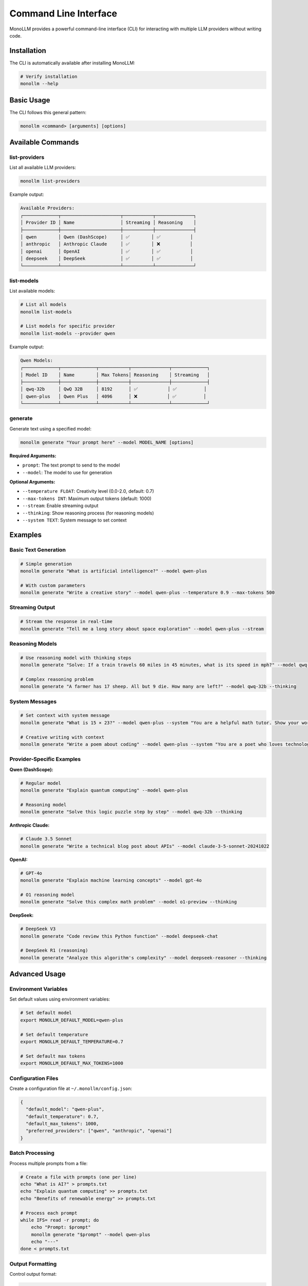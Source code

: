 Command Line Interface
======================

MonoLLM provides a powerful command-line interface (CLI) for interacting with multiple LLM providers without writing code.

Installation
------------

The CLI is automatically available after installing MonoLLM:

.. code-block:: bash

   # Verify installation
   monollm --help

Basic Usage
-----------

The CLI follows this general pattern:

.. code-block:: bash

   monollm <command> [arguments] [options]

Available Commands
------------------

list-providers
~~~~~~~~~~~~~~

List all available LLM providers:

.. code-block:: bash

   monollm list-providers

Example output:

.. code-block:: text

   Available Providers:
   ┌─────────────┬──────────────────────┬───────────┬──────────────┐
   │ Provider ID │ Name                 │ Streaming │ Reasoning    │
   ├─────────────┼──────────────────────┼───────────┼──────────────┤
   │ qwen        │ Qwen (DashScope)     │ ✅        │ ✅           │
   │ anthropic   │ Anthropic Claude     │ ✅        │ ❌           │
   │ openai      │ OpenAI               │ ✅        │ ✅           │
   │ deepseek    │ DeepSeek             │ ✅        │ ✅           │
   └─────────────┴──────────────────────┴───────────┴──────────────┘

list-models
~~~~~~~~~~~

List available models:

.. code-block:: bash

   # List all models
   monollm list-models

   # List models for specific provider
   monollm list-models --provider qwen

Example output:

.. code-block:: text

   Qwen Models:
   ┌─────────────┬─────────────┬───────────┬──────────────┬─────────────┐
   │ Model ID    │ Name        │ Max Tokens│ Reasoning    │ Streaming   │
   ├─────────────┼─────────────┼───────────┼──────────────┼─────────────┤
   │ qwq-32b     │ QwQ 32B     │ 8192      │ ✅           │ ✅          │
   │ qwen-plus   │ Qwen Plus   │ 4096      │ ❌           │ ✅          │
   └─────────────┴─────────────┴───────────┴──────────────┴─────────────┘

generate
~~~~~~~~

Generate text using a specified model:

.. code-block:: bash

   monollm generate "Your prompt here" --model MODEL_NAME [options]

**Required Arguments:**

- ``prompt``: The text prompt to send to the model
- ``--model``: The model to use for generation

**Optional Arguments:**

- ``--temperature FLOAT``: Creativity level (0.0-2.0, default: 0.7)
- ``--max-tokens INT``: Maximum output tokens (default: 1000)
- ``--stream``: Enable streaming output
- ``--thinking``: Show reasoning process (for reasoning models)
- ``--system TEXT``: System message to set context

Examples
--------

Basic Text Generation
~~~~~~~~~~~~~~~~~~~~~

.. code-block:: bash

   # Simple generation
   monollm generate "What is artificial intelligence?" --model qwen-plus

   # With custom parameters
   monollm generate "Write a creative story" --model qwen-plus --temperature 0.9 --max-tokens 500

Streaming Output
~~~~~~~~~~~~~~~~

.. code-block:: bash

   # Stream the response in real-time
   monollm generate "Tell me a long story about space exploration" --model qwen-plus --stream

Reasoning Models
~~~~~~~~~~~~~~~~

.. code-block:: bash

   # Use reasoning model with thinking steps
   monollm generate "Solve: If a train travels 60 miles in 45 minutes, what is its speed in mph?" --model qwq-32b --thinking

   # Complex reasoning problem
   monollm generate "A farmer has 17 sheep. All but 9 die. How many are left?" --model qwq-32b --thinking

System Messages
~~~~~~~~~~~~~~~

.. code-block:: bash

   # Set context with system message
   monollm generate "What is 15 × 23?" --model qwen-plus --system "You are a helpful math tutor. Show your work step by step."

   # Creative writing with context
   monollm generate "Write a poem about coding" --model qwen-plus --system "You are a poet who loves technology"

Provider-Specific Examples
~~~~~~~~~~~~~~~~~~~~~~~~~~

**Qwen (DashScope):**

.. code-block:: bash

   # Regular model
   monollm generate "Explain quantum computing" --model qwen-plus

   # Reasoning model
   monollm generate "Solve this logic puzzle step by step" --model qwq-32b --thinking

**Anthropic Claude:**

.. code-block:: bash

   # Claude 3.5 Sonnet
   monollm generate "Write a technical blog post about APIs" --model claude-3-5-sonnet-20241022

**OpenAI:**

.. code-block:: bash

   # GPT-4o
   monollm generate "Explain machine learning concepts" --model gpt-4o

   # O1 reasoning model
   monollm generate "Solve this complex math problem" --model o1-preview --thinking

**DeepSeek:**

.. code-block:: bash

   # DeepSeek V3
   monollm generate "Code review this Python function" --model deepseek-chat

   # DeepSeek R1 (reasoning)
   monollm generate "Analyze this algorithm's complexity" --model deepseek-reasoner --thinking

Advanced Usage
--------------

Environment Variables
~~~~~~~~~~~~~~~~~~~~~

Set default values using environment variables:

.. code-block:: bash

   # Set default model
   export MONOLLM_DEFAULT_MODEL=qwen-plus

   # Set default temperature
   export MONOLLM_DEFAULT_TEMPERATURE=0.7

   # Set default max tokens
   export MONOLLM_DEFAULT_MAX_TOKENS=1000

Configuration Files
~~~~~~~~~~~~~~~~~~~

Create a configuration file at ``~/.monollm/config.json``:

.. code-block:: json

   {
     "default_model": "qwen-plus",
     "default_temperature": 0.7,
     "default_max_tokens": 1000,
     "preferred_providers": ["qwen", "anthropic", "openai"]
   }

Batch Processing
~~~~~~~~~~~~~~~~

Process multiple prompts from a file:

.. code-block:: bash

   # Create a file with prompts (one per line)
   echo "What is AI?" > prompts.txt
   echo "Explain quantum computing" >> prompts.txt
   echo "Benefits of renewable energy" >> prompts.txt

   # Process each prompt
   while IFS= read -r prompt; do
       echo "Prompt: $prompt"
       monollm generate "$prompt" --model qwen-plus
       echo "---"
   done < prompts.txt

Output Formatting
~~~~~~~~~~~~~~~~~

Control output format:

.. code-block:: bash

   # JSON output
   monollm generate "Hello world" --model qwen-plus --format json

   # Markdown output
   monollm generate "Write a README" --model qwen-plus --format markdown

   # Plain text (default)
   monollm generate "Simple response" --model qwen-plus --format text

Error Handling
--------------

The CLI provides helpful error messages:

**Missing API Key:**

.. code-block:: text

   Error: No API key found for provider 'qwen'
   Please set the DASHSCOPE_API_KEY environment variable.

**Invalid Model:**

.. code-block:: text

   Error: Model 'invalid-model' not found
   Available models: qwen-plus, qwq-32b, claude-3-5-sonnet-20241022

**Network Issues:**

.. code-block:: text

   Error: Failed to connect to provider
   Please check your internet connection and proxy settings.

Debugging
~~~~~~~~~

Enable verbose output for debugging:

.. code-block:: bash

   # Verbose mode
   monollm generate "Hello" --model qwen-plus --verbose

   # Debug mode
   monollm generate "Hello" --model qwen-plus --debug

Performance Tips
----------------

1. **Use streaming** for long responses to see output immediately
2. **Set appropriate token limits** to control response length and cost
3. **Choose the right model** for your task (reasoning vs. general)
4. **Use lower temperatures** for factual content, higher for creative content
5. **Cache responses** when possible to avoid repeated API calls

Integration with Other Tools
----------------------------

Pipe Output
~~~~~~~~~~~

.. code-block:: bash

   # Save to file
   monollm generate "Write a Python script" --model qwq-32b > script.py

   # Pipe to other commands
   monollm generate "List of programming languages" --model qwen-plus | grep -i python

Shell Scripts
~~~~~~~~~~~~~

.. code-block:: bash

   #!/bin/bash
   # ai-helper.sh

   MODEL="qwen-plus"
   PROMPT="$1"

   if [ -z "$PROMPT" ]; then
       echo "Usage: $0 'your prompt here'"
       exit 1
   fi

   monollm generate "$PROMPT" --model "$MODEL" --stream

   # Usage: ./ai-helper.sh "Explain Docker containers"

Aliases
~~~~~~~

Create convenient aliases:

.. code-block:: bash

   # Add to ~/.bashrc or ~/.zshrc
   alias ai='monollm generate'
   alias ai-reason='monollm generate --model qwq-32b --thinking'
   alias ai-stream='monollm generate --stream'
   alias ai-creative='monollm generate --temperature 0.9'

   # Usage:
   # ai "What is machine learning?" --model qwen-plus
   # ai-reason "Solve this math problem"
   # ai-stream "Tell me a story" --model qwen-plus

Configuration Reference
-----------------------

Command Line Options
~~~~~~~~~~~~~~~~~~~~

.. code-block:: text

   Global Options:
     --help, -h          Show help message
     --version, -v       Show version information
     --config PATH       Custom configuration file path
     --verbose           Enable verbose output
     --debug             Enable debug output

   Generate Command Options:
     --model, -m TEXT    Model to use (required)
     --temperature FLOAT Temperature (0.0-2.0)
     --max-tokens INT    Maximum output tokens
     --stream            Enable streaming
     --thinking          Show reasoning (reasoning models only)
     --system TEXT       System message
     --format TEXT       Output format (text|json|markdown)

Environment Variables
~~~~~~~~~~~~~~~~~~~~~

.. code-block:: bash

   # API Keys
   OPENAI_API_KEY          # OpenAI API key
   ANTHROPIC_API_KEY       # Anthropic API key
   GOOGLE_API_KEY          # Google Gemini API key
   DASHSCOPE_API_KEY       # Qwen/DashScope API key
   DEEPSEEK_API_KEY        # DeepSeek API key
   VOLCENGINE_API_KEY      # Volcengine API key

   # Proxy Settings
   PROXY_ENABLED           # Enable proxy (true/false)
   PROXY_TYPE              # Proxy type (http/socks5)
   PROXY_HOST              # Proxy host
   PROXY_PORT              # Proxy port
   PROXY_USERNAME          # Proxy username (optional)
   PROXY_PASSWORD          # Proxy password (optional)

   # CLI Defaults
   MONOLLM_DEFAULT_MODEL       # Default model
   MONOLLM_DEFAULT_TEMPERATURE # Default temperature
   MONOLLM_DEFAULT_MAX_TOKENS  # Default max tokens

Troubleshooting
---------------

Common Issues
~~~~~~~~~~~~~

**Command not found:**

.. code-block:: bash

   # Ensure MonoLLM is installed
   pip install -e .

   # Check if it's in PATH
   which monollm

**Permission denied:**

.. code-block:: bash

   # On Unix systems, ensure execute permissions
   chmod +x $(which monollm)

**Slow responses:**

.. code-block:: bash

   # Use streaming for immediate feedback
   monollm generate "long prompt" --model qwen-plus --stream

   # Reduce max tokens for faster responses
   monollm generate "prompt" --model qwen-plus --max-tokens 100

Getting Help
~~~~~~~~~~~~

.. code-block:: bash

   # General help
   monollm --help

   # Command-specific help
   monollm generate --help
   monollm list-models --help

   # Version information
   monollm --version

The CLI provides a convenient way to access MonoLLM's capabilities without writing code, making it perfect for quick tasks, scripting, and experimentation. 